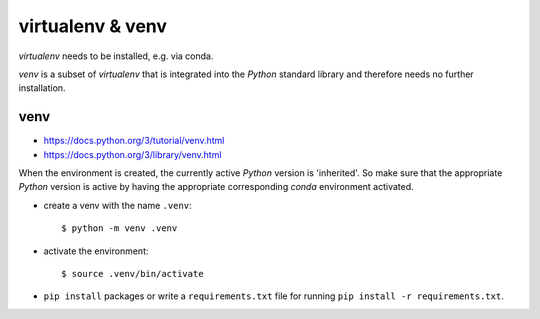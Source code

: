 *****************
virtualenv & venv
*****************

*virtualenv* needs to be installed, e.g. via conda.

*venv* is a subset of *virtualenv* that is integrated into the *Python*
standard library and therefore needs no further installation.


venv
====

- https://docs.python.org/3/tutorial/venv.html
- https://docs.python.org/3/library/venv.html

When the environment is created, the currently active *Python* version is
'inherited'. So make sure that the appropriate *Python* version is active
by having the appropriate corresponding *conda* environment activated.

- create a venv with the name ``.venv``::

  $ python -m venv .venv

- activate the environment::

  $ source .venv/bin/activate

- ``pip install`` packages or write a ``requirements.txt`` file for running
  ``pip install -r requirements.txt``.
